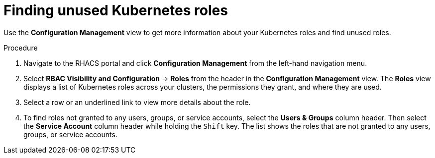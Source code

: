 // Module included in the following assemblies:
//
// * operating/review-cluster-configuration.adoc
:experimental:
:_mod-docs-content-type: PROCEDURE
[id="unused-kubernetes-roles_{context}"]
= Finding unused Kubernetes roles

[role="_abstract"]
Use the *Configuration Management* view to get more information about your Kubernetes roles and find unused roles.

.Procedure
. Navigate to the RHACS portal and click *Configuration Management* from the left-hand navigation menu.
. Select *RBAC Visibility and Configuration* -> *Roles* from the header in the *Configuration Management* view.
The *Roles* view displays a list of Kubernetes roles across your clusters, the permissions they grant, and where they are used.
. Select a row or an underlined link to view more details about the role.
. To find roles not granted to any users, groups, or service accounts, select the *Users & Groups* column header.
Then select the *Service Account* column header while holding the kbd:[Shift] key.
The list shows the roles that are not granted to any users, groups, or service accounts.
